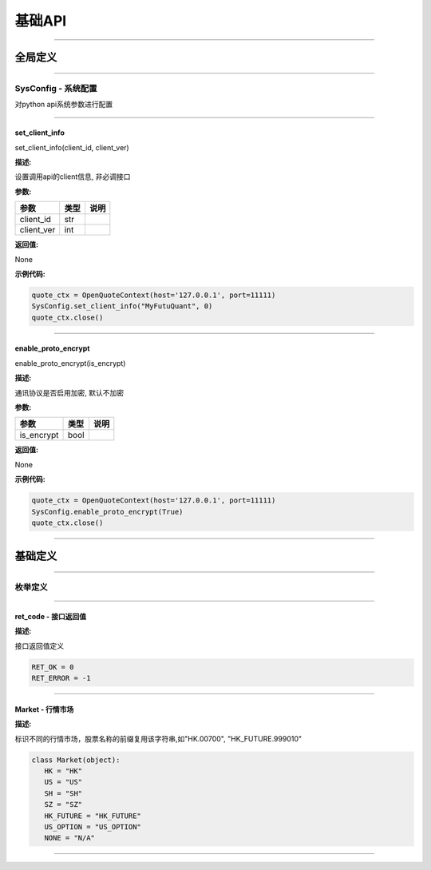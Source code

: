 ﻿========
基础API
========

------------------------------------   
   
全局定义
========

------------------------------------

SysConfig - 系统配置
---------------------

对python api系统参数进行配置

------------------------------------

set_client_info
~~~~~~~~~~~~~~~~~

set_client_info(client_id, client_ver)

**描述:**

设置调用api的client信息, 非必调接口

**参数:**

+-------------+------------+------------+
|参数         | 类型       |说明        |
+=============+============+============+
| client_id   | str        |            |
+-------------+------------+------------+
| client_ver  | int        |            |
+-------------+------------+------------+

**返回值:**

None

**示例代码:**

.. code:: python

	quote_ctx = OpenQuoteContext(host='127.0.0.1', port=11111)
	SysConfig.set_client_info("MyFutuQuant", 0)
	quote_ctx.close()
	
--------------------------------------------

enable_proto_encrypt
~~~~~~~~~~~~~~~~~

enable_proto_encrypt(is_encrypt)

**描述:**

通讯协议是否启用加密, 默认不加密

**参数:**

+-------------+------------+------------+
|参数         | 类型       |说明        |
+=============+============+============+
| is_encrypt  | bool       |            |
+-------------+------------+------------+

**返回值:**

None

**示例代码:**

.. code:: python

	quote_ctx = OpenQuoteContext(host='127.0.0.1', port=11111)
	SysConfig.enable_proto_encrypt(True)
	quote_ctx.close()

--------------------------------------------


基础定义
=========

----------------------------

枚举定义
---------

----------------------------

ret_code - 接口返回值
~~~~~~~~~~~~~~~~~
**描述:**

接口返回值定义

.. code:: python

 RET_OK = 0
 RET_ERROR = -1

------------------------------------


Market - 行情市场
~~~~~~~~~~~~~~~~~

**描述:**

标识不同的行情市场，股票名称的前缀复用该字符串,如"HK.00700", "HK_FUTURE.999010"

.. code:: python

 class Market(object):
    HK = "HK"
    US = "US"
    SH = "SH"
    SZ = "SZ"
    HK_FUTURE = "HK_FUTURE"
    US_OPTION = "US_OPTION"
    NONE = "N/A"

--------------------------------------




 